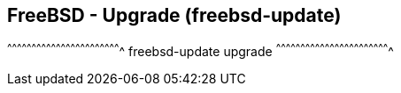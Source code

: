 == FreeBSD - Upgrade (freebsd-update)

[sh]
^^^^^^^^^^^^^^^^^^^^^^^^^^^^^^^^^^^^^^^^^^^^^^^^^^^^^^^^^^^^^^^^^^^^^^
freebsd-update upgrade
^^^^^^^^^^^^^^^^^^^^^^^^^^^^^^^^^^^^^^^^^^^^^^^^^^^^^^^^^^^^^^^^^^^^^^

